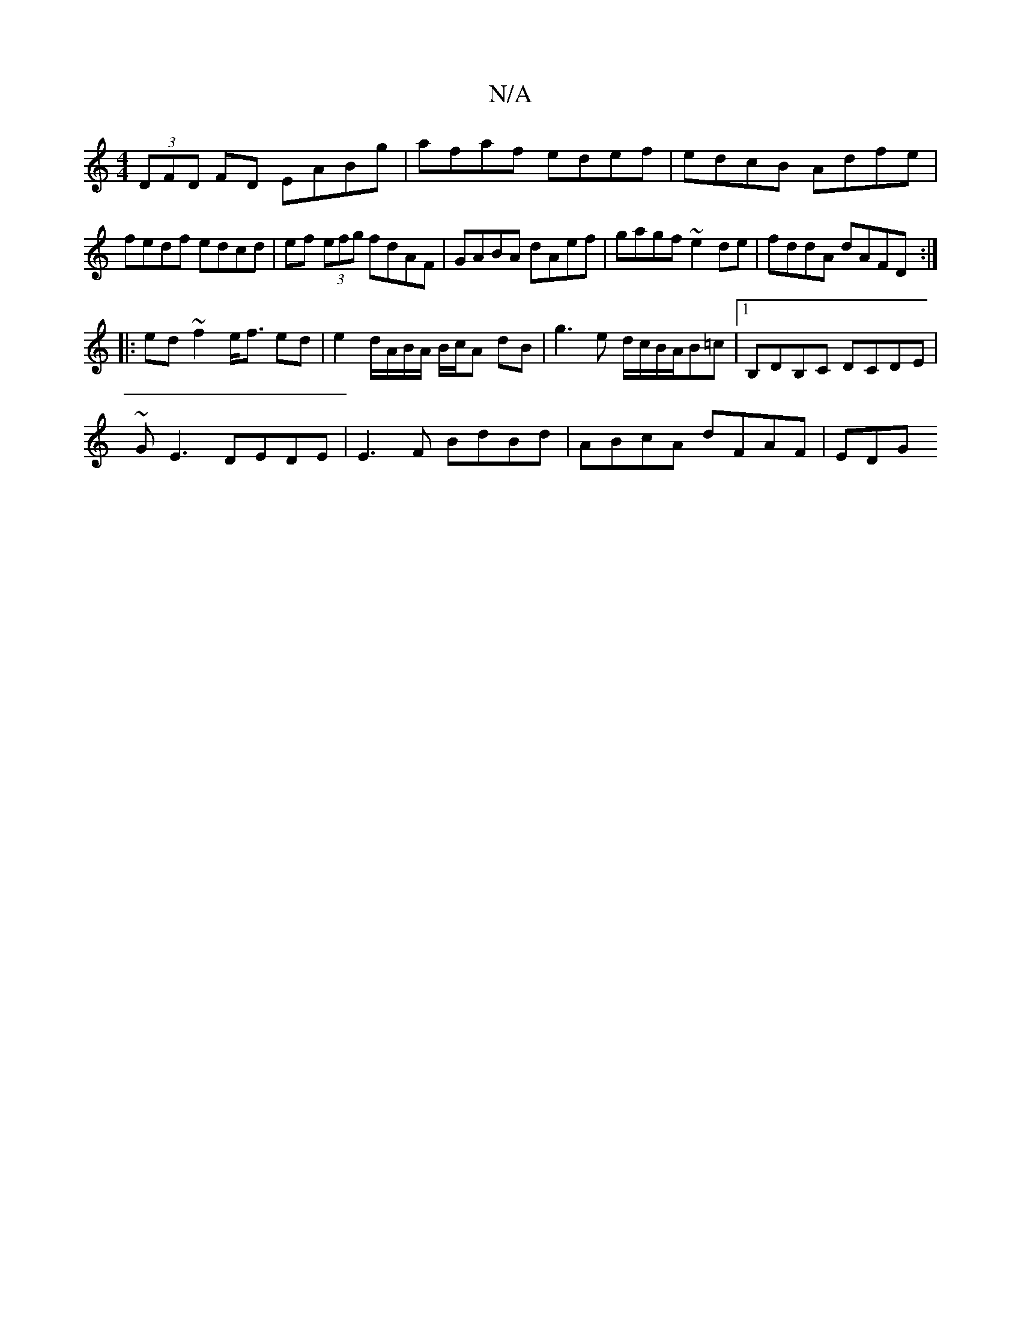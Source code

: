 X:1
T:N/A
M:4/4
R:N/A
K:Cmajor
(3DFD FD EABg | afaf edef | edcB Adfe | fedf edcd |ef (3efg fdAF|GABA dAef|gagf ~e2 de|fddA dAFD:|
|:ed~f2 e<f ed |e2 d/A/B/A/ B/c/A dB|g3e d/c/B/A/B=c |1 B,DB,C DCDE|
~GE3 DEDE|E3F BdBd|ABcA dFAF|EDG